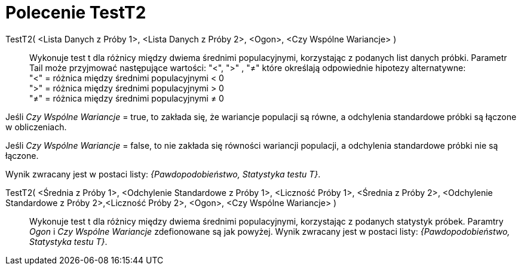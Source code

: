 = Polecenie TestT2
:page-en: commands/TTest2
ifdef::env-github[:imagesdir: /en/modules/ROOT/assets/images]

TestT2( <Lista Danych z Próby 1>, <Lista Danych z Próby 2>, <Ogon>, <Czy Wspólne Wariancje> )::
  Wykonuje test t dla różnicy między dwiema średnimi populacyjnymi, korzystając z podanych list danych próbki. 
Parametr Tail może przyjmować następujące wartości: "<", ">" , "≠" które określają odpowiednie hipotezy alternatywne: +
  "<" = różnica między średnimi populacyjnymi < 0 +
  ">" = różnica między średnimi populacyjnymi > 0 +
  "≠" = różnica między średnimi populacyjnymi ≠ 0

Jeśli _Czy Wspólne Wariancje_ = true, to zakłada się, że wariancje populacji są równe, a odchylenia standardowe próbki są łączone w obliczeniach.

Jeśli _Czy Wspólne Wariancje_ = false,  to nie zakłada się równości wariancji populacji, a odchylenia standardowe próbki nie są łączone.

Wynik zwracany jest w postaci listy: _{Pawdopodobieństwo, Statystyka testu T}_.

TestT2( <Średnia z Próby 1>, <Odchylenie Standardowe z Próby 1>, <Liczność Próby 1>, <Średnia z Próby 2>, <Odchylenie Standardowe z Próby 2>,<Liczność Próby 2>, <Ogon>, <Czy Wspólne Wariancje> )::
  Wykonuje test t dla różnicy między dwiema średnimi populacyjnymi, korzystając z podanych statystyk próbek. Paramtry _Ogon_ i
  _Czy Wspólne Wariancje_ zdefionowane są jak powyżej. Wynik zwracany jest w postaci listy: _{Pawdopodobieństwo, Statystyka testu T}_.

